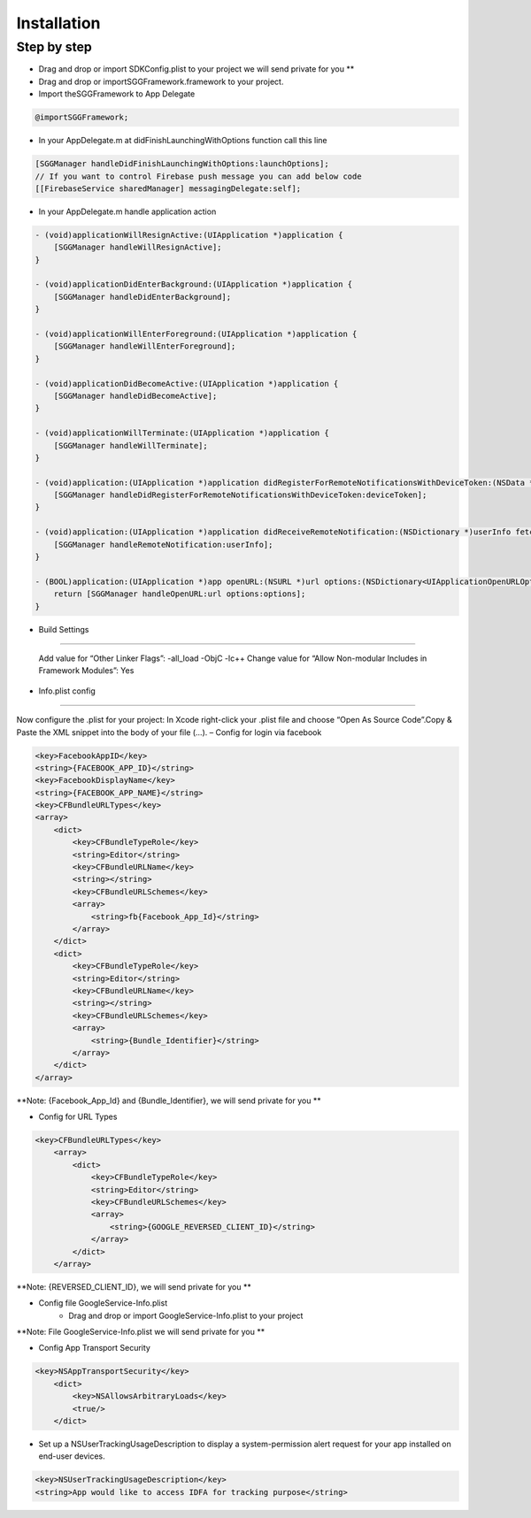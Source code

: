 Installation
=======================================================

Step by step
^^^^^^^^^^^^^^^^^^^^^^^^^^^^^

- Drag and drop or import SDKConfig.plist to your project we will send private for you **
        
- Drag and drop or importSGGFramework.framework to your project.

- Import theSGGFramework to App Delegate

.. code-block:: Objective-C

        @importSGGFramework;

- In your AppDelegate.m at didFinishLaunchingWithOptions function call this line

.. code-block:: Objective-C
    
        [SGGManager handleDidFinishLaunchingWithOptions:launchOptions];
        // If you want to control Firebase push message you can add below code
        [[FirebaseService sharedManager] messagingDelegate:self];
        
- In your AppDelegate.m handle application action

.. code-block:: Objective-C
            
        - (void)applicationWillResignActive:(UIApplication *)application {
            [SGGManager handleWillResignActive];
        }
        
        - (void)applicationDidEnterBackground:(UIApplication *)application {
            [SGGManager handleDidEnterBackground];
        }
        
        - (void)applicationWillEnterForeground:(UIApplication *)application {
            [SGGManager handleWillEnterForeground];
        }
        
        - (void)applicationDidBecomeActive:(UIApplication *)application {
            [SGGManager handleDidBecomeActive];
        }
        
        - (void)applicationWillTerminate:(UIApplication *)application {
            [SGGManager handleWillTerminate];
        }
        
        - (void)application:(UIApplication *)application didRegisterForRemoteNotificationsWithDeviceToken:(NSData *)deviceToken {
            [SGGManager handleDidRegisterForRemoteNotificationsWithDeviceToken:deviceToken];
        }
        
        - (void)application:(UIApplication *)application didReceiveRemoteNotification:(NSDictionary *)userInfo fetchCompletionHandler:(void (^)(UIBackgroundFetchResult))completionHandler {
            [SGGManager handleRemoteNotification:userInfo];
        }
        
        - (BOOL)application:(UIApplication *)app openURL:(NSURL *)url options:(NSDictionary<UIApplicationOpenURLOptionsKey,id> *)options {
            return [SGGManager handleOpenURL:url options:options];
        }
        

- Build Settings
^^^^^^^^^^^^^^^^^^^^^^^^^^^^^

    Add value for “Other Linker Flags”: -all_load -ObjC -lc++
    Change value for “Allow Non-modular Includes in Framework Modules”: Yes

- Info.plist config
^^^^^^^^^^^^^^^^^^^^^^^^^^^^^

Now configure the .plist for your project: In Xcode right-click your .plist file and choose “Open As Source Code”.Copy & Paste the XML snippet into the body of your file (…).
– Config for login via facebook

.. code-block:: plist

    <key>FacebookAppID</key>
    <string>{FACEBOOK_APP_ID}</string>
    <key>FacebookDisplayName</key>
    <string>{FACEBOOK_APP_NAME}</string>
    <key>CFBundleURLTypes</key>
    <array>
        <dict>
            <key>CFBundleTypeRole</key>
            <string>Editor</string>
            <key>CFBundleURLName</key>
            <string></string>
            <key>CFBundleURLSchemes</key>
            <array>
                <string>fb{Facebook_App_Id}</string>
            </array>
        </dict>
        <dict>
            <key>CFBundleTypeRole</key>
            <string>Editor</string>
            <key>CFBundleURLName</key>
            <string></string>
            <key>CFBundleURLSchemes</key>
            <array>
                <string>{Bundle_Identifier}</string>
            </array>
        </dict>
    </array>

**Note: {Facebook_App_Id} and {Bundle_Identifier}, we will send private for you **

- Config for URL Types

.. code-block:: plist

    <key>CFBundleURLTypes</key>
        <array>
            <dict>
                <key>CFBundleTypeRole</key>
                <string>Editor</string>
                <key>CFBundleURLSchemes</key>
                <array>
                    <string>{GOOGLE_REVERSED_CLIENT_ID}</string>
                </array>
            </dict>
        </array>

**Note: {REVERSED_CLIENT_ID}, we will send private for you **

- Config file GoogleService-Info.plist
    - Drag and drop or import GoogleService-Info.plist to your project

**Note: File GoogleService-Info.plist we will send private for you **

- Config App Transport Security
.. code-block:: plist

    <key>NSAppTransportSecurity</key>
        <dict>
            <key>NSAllowsArbitraryLoads</key>
            <true/>
        </dict>

- Set up a NSUserTrackingUsageDescription to display a system-permission alert request for your app installed on end-user devices.
.. code-block:: plist

    <key>NSUserTrackingUsageDescription</key>
    <string>App would like to access IDFA for tracking purpose</string>
